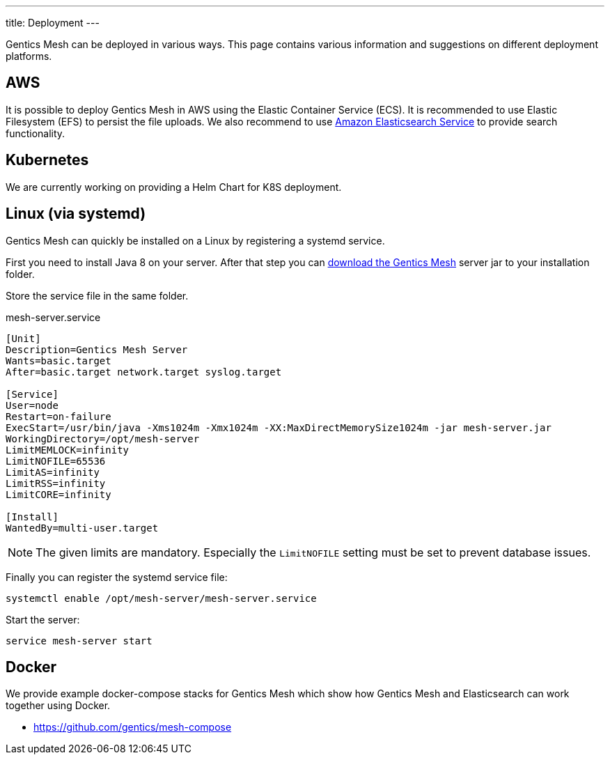 ---
title: Deployment
---

:icons: font
:source-highlighter: prettify
:toc:

Gentics Mesh can be deployed in various ways. This page contains various information and suggestions on different deployment platforms.

== AWS

It is possible to deploy Gentics Mesh in AWS using the Elastic Container Service (ECS). It is recommended to use Elastic Filesystem (EFS) to persist the file uploads. We also recommend to use link:https://aws.amazon.com/de/elasticsearch-service/[Amazon Elasticsearch Service] to provide search functionality.

////
== Heroku

```bash
heroku container:login
docker login --username=_ --password=$(heroku auth:token) registry.heroku.com

docker pull gentics/mesh-demo:0.27.0
docker tag gentics/mesh-demo:0.27.0 registry.heroku.com/mesh-test/worker
docker push registry.heroku.com/mesh-test/worker
```
////


== Kubernetes

We are currently working on providing a Helm Chart for K8S deployment.

== Linux (via systemd)

Gentics Mesh can quickly be installed on a Linux by registering a systemd service.

First you need to install Java 8 on your server. After that step you can link:/download[download the Gentics Mesh] server jar to your installation folder.

Store the service file in the same folder.

.mesh-server.service
[source,bash]
----
[Unit]
Description=Gentics Mesh Server
Wants=basic.target
After=basic.target network.target syslog.target

[Service]
User=node
Restart=on-failure
ExecStart=/usr/bin/java -Xms1024m -Xmx1024m -XX:MaxDirectMemorySize1024m -jar mesh-server.jar
WorkingDirectory=/opt/mesh-server
LimitMEMLOCK=infinity
LimitNOFILE=65536
LimitAS=infinity
LimitRSS=infinity
LimitCORE=infinity

[Install]
WantedBy=multi-user.target
----

NOTE: The given limits are mandatory. Especially the `LimitNOFILE` setting must be set to prevent database issues.

Finally you can register the systemd service file:

```bash
systemctl enable /opt/mesh-server/mesh-server.service
```

Start the server:

```bash
service mesh-server start
```

== Docker

We provide example docker-compose stacks for Gentics Mesh which show how Gentics Mesh and Elasticsearch can work together using Docker.

* https://github.com/gentics/mesh-compose